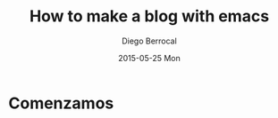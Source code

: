 #+TITLE:       How to make a blog with emacs
#+AUTHOR:      Diego Berrocal
#+EMAIL:       io@Jupiter
#+DATE:        2015-05-25 Mon
#+URI:         /blog/%y/%m/%d/how-to-make-a-blog-with-emacs
#+KEYWORDS:    blog, org-page, emacs, Diego Berrocal
#+TAGS:        emacs, blog
#+LANGUAGE:    en
#+OPTIONS:     H:3 num:nil toc:nil \n:nil ::t |:t ^:nil -:nil f:t *:t <:t
#+DESCRIPTION: Or how to use org-page and emacs to publish a blog with GitHub Pages

* Comenzamos

